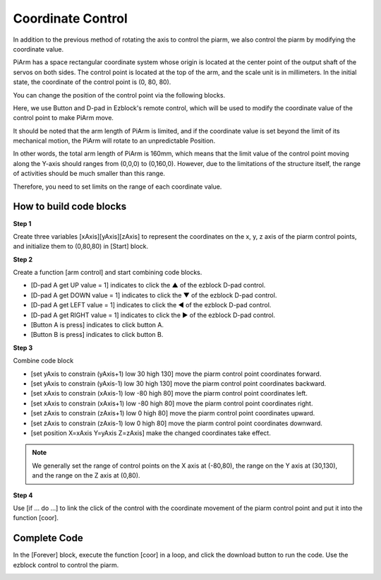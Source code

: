 Coordinate Control
======================

In addition to the previous method of rotating the axis to control the piarm, we also control the piarm by modifying the coordinate value.

PiArm has a space rectangular coordinate system whose origin is located at the center point of the output shaft of the servos on both sides. The control point is located at the top of the arm, and the scale unit is in millimeters. In the initial state, the coordinate of the control point is (0, 80, 80).

.. image:: media/coordinate0.png

You can change the position of the control point via the following blocks.

.. image:: media/coordinate00.png

Here, we use Button and D-pad in Ezblock's remote control, which will be used to modify the coordinate value of the control point to make PiArm move. 

It should be noted that the arm length of PiArm is limited, and if the coordinate value is set beyond the limit of its mechanical motion, the PiArm will rotate to an unpredictable Position.

In other words, the total arm length of PiArm is 160mm, which means that the limit value of the control point moving along the Y-axis should ranges from (0,0,0) to (0,160,0). However, due to the limitations of the structure itself, the range of activities should be much smaller than this range.

.. image:: media/coordinate.png

Therefore, you need to set limits on the range of each coordinate value.

How to build code blocks
---------------------------

**Step 1** 

Create three variables [xAxis][yAxis][zAxis] to represent the coordinates on the x, y, z axis of the piarm control points, and initialize them to (0,80,80) in [Start] block.

.. image:: media/coor1.png

**Step 2** 

Create a function [arm control] and start combining code blocks.

* [D-pad A get UP value = 1] indicates to click the ▲ of the ezblock D-pad control.

* [D-pad A get DOWN value = 1] indicates to click the ▼ of the ezblock D-pad control.

* [D-pad A get LEFT value = 1] indicates to click the ◀ of the ezblock D-pad control.

* [D-pad A get RIGHT value = 1] indicates to click the ▶ of the ezblock D-pad control.

* [Button A is press] indicates to click button A.

* [Button B is press] indicates to click button B.

.. image:: media/remote02.png

**Step 3** 

Combine code block

* [set yAxis to constrain (yAxis+1) low 30 high 130] move the piarm control point coordinates forward.

* [set yAxis to constrain (yAxis-1) low 30 high 130] move the piarm control point coordinates backward.

* [set xAxis to constrain (xAxis-1) low -80 high 80] move the piarm control point coordinates left.

* [set xAxis to constrain (xAxis+1) low -80 high 80] move the piarm control point coordinates right.

* [set zAxis to constrain (zAxis+1) low 0 high 80] move the piarm control point coordinates upward.

* [set zAxis to constrain (zAxis-1) low 0 high 80] move the piarm control point coordinates downward.

* [set position X=xAxis Y=yAxis Z=zAxis] make the changed coordinates take effect.

.. note::   
  We generally set the range of control points on the X axis at (-80,80), the range on the Y axis at (30,130), and the range on the Z axis at (0,80).

.. image:: media/coor2.png

**Step 4** 

Use [if ... do ...] to link the click of the control with the coordinate movement of the piarm control point and put it into the function [coor].

.. image:: media/coor3.png

Complete Code
--------------------

In the [Forever] block, execute the function [coor] in a loop, and click the download button to run the code. Use the ezblock control to control the piarm.

.. image:: media/coordinate1.png

